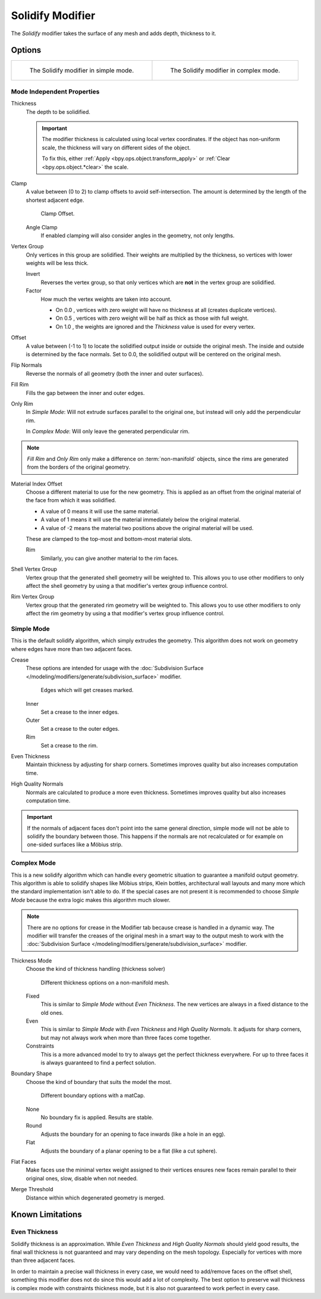 .. _bpy.types.SolidifyModifier:

*****************
Solidify Modifier
*****************

The *Solidify* modifier takes the surface of any mesh and adds depth, thickness to it.


Options
=======

.. list-table::

   * - .. figure:: /images/modeling_modifiers_generate_solidify_panel-simple.png

          The Solidify modifier in simple mode.

     - .. figure:: /images/modeling_modifiers_generate_solidify_panel-complex.png

          The Solidify modifier in complex mode.


Mode Independent Properties
---------------------------

Thickness
   The depth to be solidified.

   .. important::

      The modifier thickness is calculated using local vertex coordinates. If the object has non-uniform scale,
      the thickness will vary on different sides of the object.

      To fix this, either :ref:`Apply <bpy.ops.object.transform_apply>`
      or :ref:`Clear <bpy.ops.object.*clear>` the scale.

Clamp
   A value between (0 to 2) to clamp offsets to avoid self-intersection.
   The amount is determined by the length of the shortest adjacent edge.

   .. figure:: /images/modeling_modifiers_generate_solidify_clamp.png

      Clamp Offset.

   Angle Clamp
      If enabled clamping will also consider angles in the geometry, not only lengths.

Vertex Group
   Only vertices in this group are solidified. Their weights are multiplied by the thickness,
   so vertices with lower weights will be less thick.

   Invert
      Reverses the vertex group, so that only vertices which are **not** in the vertex group are solidified.
   Factor
      How much the vertex weights are taken into account.

      - On 0.0 , vertices with zero weight will have no thickness at all (creates duplicate vertices).
      - On 0.5 , vertices with zero weight will be half as thick as those with full weight.
      - On 1.0 , the weights are ignored and the *Thickness* value is used for every vertex.

Offset
   A value between (-1 to 1) to locate the solidified output inside or outside the original mesh.
   The inside and outside is determined by the face normals.
   Set to 0.0, the solidified output will be centered on the original mesh.

Flip Normals
   Reverse the normals of all geometry (both the inner and outer surfaces).
Fill Rim
   Fills the gap between the inner and outer edges.
Only Rim
   In *Simple Mode*: Will not extrude surfaces parallel to the original one,
   but instead will only add the perpendicular rim.

   In *Complex Mode*: Will only leave the generated perpendicular rim.

.. note::

   *Fill Rim* and *Only Rim* only make a difference on :term:`non-manifold` objects,
   since the rims are generated from the borders of the original geometry.

Material Index Offset
   Choose a different material to use for the new geometry.
   This is applied as an offset from the original material of the face from which it was solidified.

   - A value of 0 means it will use the same material.
   - A value of 1 means it will use the material immediately below the original material.
   - A value of -2 means the material two positions above the original material will be used.

   These are clamped to the top-most and bottom-most material slots.

   Rim
      Similarly, you can give another material to the rim faces.

Shell Vertex Group
   Vertex group that the generated shell geometry will be weighted to.
   This allows you to use other modifiers to only affect the shell geometry
   by using a that modifier's vertex group influence control.
Rim Vertex Group
   Vertex group that the generated rim geometry will be weighted to.
   This allows you to use other modifiers to only affect the rim geometry
   by using a that modifier's vertex group influence control.


Simple Mode
-----------

This is the default solidify algorithm, which simply extrudes the geometry.
This algorithm does not work on geometry where edges have more than two adjacent faces.

Crease
   These options are intended for usage with
   the :doc:`Subdivision Surface </modeling/modifiers/generate/subdivision_surface>` modifier.

   .. figure:: /images/modeling_modifiers_generate_solidify_rims.png
      :width: 250px

      Edges which will get creases marked.

   Inner
      Set a crease to the inner edges.
   Outer
      Set a crease to the outer edges.
   Rim
      Set a crease to the rim.
Even Thickness
   Maintain thickness by adjusting for sharp corners.
   Sometimes improves quality but also increases computation time.
High Quality Normals
   Normals are calculated to produce a more even thickness.
   Sometimes improves quality but also increases computation time.

.. important::

   If the normals of adjacent faces don't point into the same general direction, simple mode
   will not be able to solidify the boundary between those. This happens if the normals
   are not recalculated or for example on one-sided surfaces like a Möbius strip.


Complex Mode
------------

This is a new solidify algorithm which can handle every geometric situation to guarantee a manifold output geometry.
This algorithm is able to solidify shapes like Möbius strips, Klein bottles, architectural wall layouts and many more
which the standard implementation isn't able to do. If the special cases are not present it is recommended to
choose *Simple Mode* because the extra logic makes this algorithm much slower.

.. note::

   There are no options for crease in the Modifier tab because crease is handled in a dynamic way.
   The modifier will transfer the creases of the original mesh in a smart way to the output mesh to
   work with the :doc:`Subdivision Surface </modeling/modifiers/generate/subdivision_surface>` modifier.

Thickness Mode
   Choose the kind of thickness handling (thickness solver)

   .. figure:: /images/modeling_modifiers_generate_solidify_thickness-mode.png

      Different thickness options on a non-manifold mesh.

   Fixed
      This is similar to *Simple Mode* without *Even Thickness*.
      The new vertices are always in a fixed distance to the old ones.
   Even
      This is similar to *Simple Mode* with *Even Thickness* and *High Quality Normals*.
      It adjusts for sharp corners, but may not always work when more than three faces come together.
   Constraints
      This is a more advanced model to try to always get the perfect thickness everywhere.
      For up to three faces it is always guaranteed to find a perfect solution.

Boundary Shape
   Choose the kind of boundary that suits the model the most.

   .. figure:: /images/modeling_modifiers_generate_solidify_boundary-shape.png

      Different boundary options with a matCap.

   None
      No boundary fix is applied. Results are stable.
   Round
      Adjusts the boundary for an opening to face inwards (like a hole in an egg).
   Flat
      Adjusts the boundary of a planar opening to be a flat (like a cut sphere).

Flat Faces
   Make faces use the minimal vertex weight assigned to their vertices ensures
   new faces remain parallel to their original ones, slow, disable when not needed.

Merge Threshold
   Distance within which degenerated geometry is merged.


Known Limitations
=================

Even Thickness
--------------

Solidify thickness is an approximation.
While *Even Thickness* and *High Quality Normals* should yield good results,
the final wall thickness is not guaranteed and may vary depending on the mesh topology.
Especially for vertices with more than three adjacent faces.

In order to maintain a precise wall thickness in every case, we would need to add/remove faces on
the offset shell, something this modifier does not do since this would add a lot of complexity.
The best option to preserve wall thickness is complex mode with constraints thickness mode,
but it is also not guaranteed to work perfect in every case.
